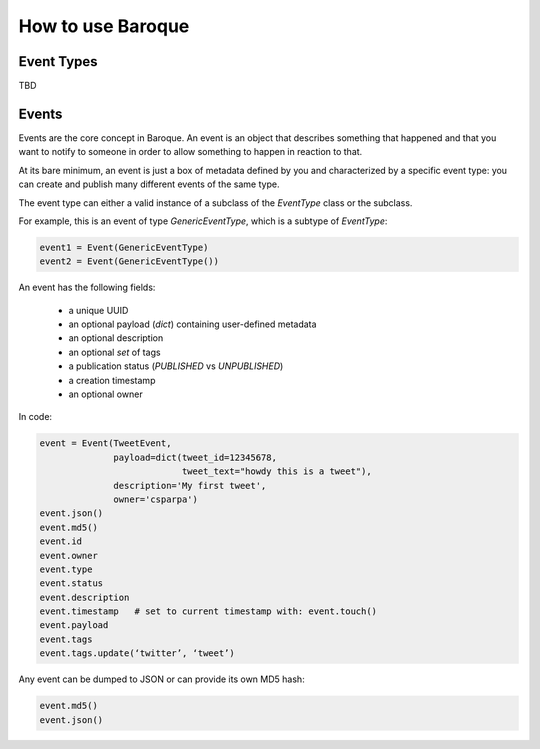 How to use Baroque
==================

Event Types
-----------

TBD


Events
------
Events are the core concept in Baroque. An event is an object that describes
something that happened and that you want to notify to someone in order to allow
something to happen in reaction to that.

At its bare minimum, an event is just a box of metadata defined by you and
characterized by a specific event type: you can create and publish many different
events of the same type.

The event type can either a valid instance of a subclass of the `EventType` class
or the subclass.

For example, this is an event of type `GenericEventType`, which is a subtype of
`EventType`:


.. code:: python

    event1 = Event(GenericEventType)
    event2 = Event(GenericEventType())


An event has the following fields:

  * a unique UUID
  * an optional payload (`dict`) containing user-defined metadata
  * an optional description
  * an optional `set` of tags
  * a publication status (`PUBLISHED` vs `UNPUBLISHED`)
  * a creation timestamp
  * an optional owner


In code:

.. code:: python

    event = Event(TweetEvent,
                  payload=dict(tweet_id=12345678,
                               tweet_text="howdy this is a tweet"),
                  description='My first tweet',
                  owner='csparpa')
    event.json()
    event.md5()
    event.id
    event.owner
    event.type
    event.status
    event.description
    event.timestamp   # set to current timestamp with: event.touch()
    event.payload
    event.tags
    event.tags.update(‘twitter’, ‘tweet’)


Any event can be dumped to JSON or can provide its own MD5 hash:

.. code:: python

    event.md5()
    event.json()
